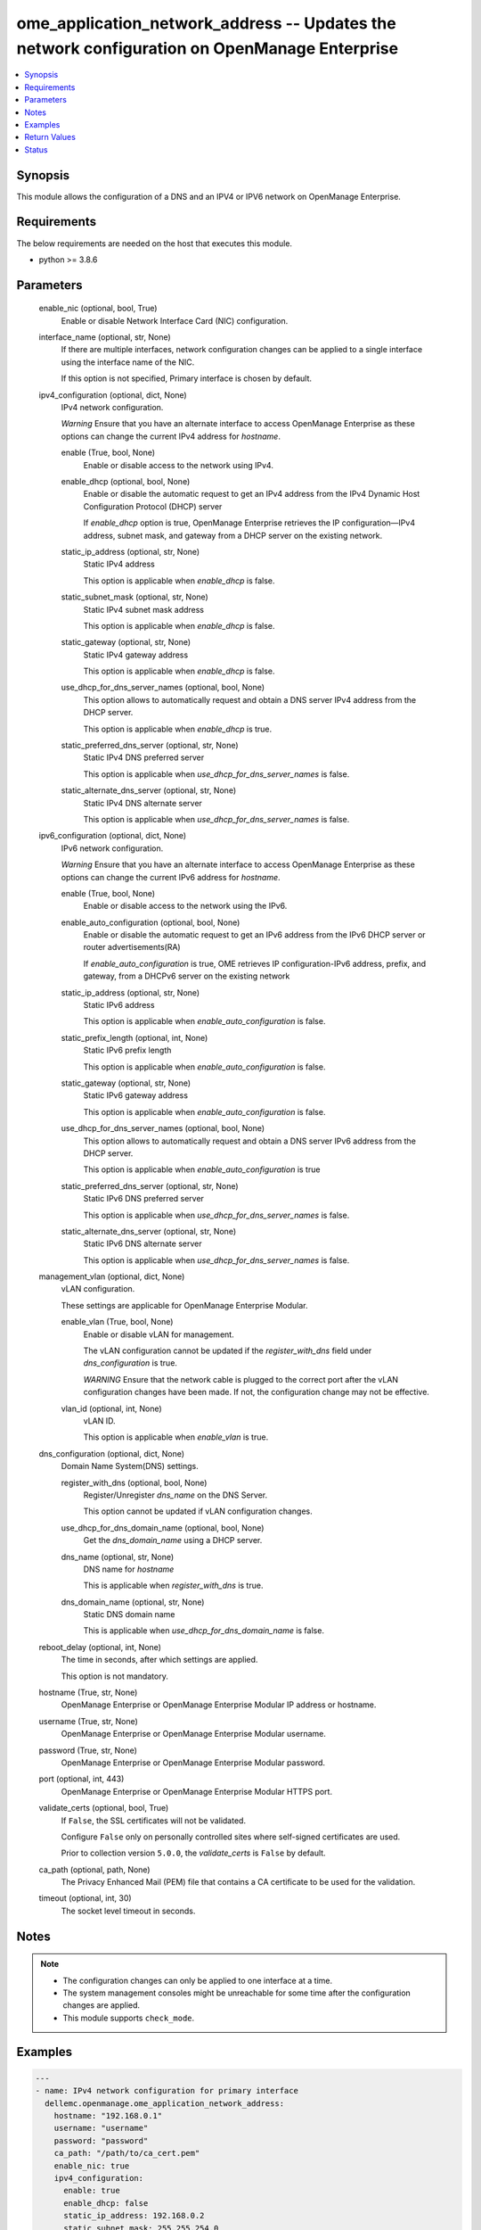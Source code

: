 .. _ome_application_network_address_module:


ome_application_network_address -- Updates the network configuration on OpenManage Enterprise
=============================================================================================

.. contents::
   :local:
   :depth: 1


Synopsis
--------

This module allows the configuration of a DNS and an IPV4 or IPV6 network on OpenManage Enterprise.



Requirements
------------
The below requirements are needed on the host that executes this module.

- python >= 3.8.6



Parameters
----------

  enable_nic (optional, bool, True)
    Enable or disable Network Interface Card (NIC) configuration.


  interface_name (optional, str, None)
    If there are multiple interfaces, network configuration changes can be applied to a single interface using the interface name of the NIC.

    If this option is not specified, Primary interface is chosen by default.


  ipv4_configuration (optional, dict, None)
    IPv4 network configuration.

    *Warning* Ensure that you have an alternate interface to access OpenManage Enterprise as these options can change the current IPv4 address for *hostname*.


    enable (True, bool, None)
      Enable or disable access to the network using IPv4.


    enable_dhcp (optional, bool, None)
      Enable or disable the automatic request to get an IPv4 address from the IPv4 Dynamic Host Configuration Protocol (DHCP) server

      If *enable_dhcp* option is true, OpenManage Enterprise retrieves the IP configuration—IPv4 address, subnet mask, and gateway from a DHCP server on the existing network.


    static_ip_address (optional, str, None)
      Static IPv4 address

      This option is applicable when *enable_dhcp* is false.


    static_subnet_mask (optional, str, None)
      Static IPv4 subnet mask address

      This option is applicable when *enable_dhcp* is false.


    static_gateway (optional, str, None)
      Static IPv4 gateway address

      This option is applicable when *enable_dhcp* is false.


    use_dhcp_for_dns_server_names (optional, bool, None)
      This option allows to automatically request and obtain a DNS server IPv4 address from the DHCP server.

      This option is applicable when *enable_dhcp* is true.


    static_preferred_dns_server (optional, str, None)
      Static IPv4 DNS preferred server

      This option is applicable when *use_dhcp_for_dns_server_names* is false.


    static_alternate_dns_server (optional, str, None)
      Static IPv4 DNS alternate server

      This option is applicable when *use_dhcp_for_dns_server_names* is false.



  ipv6_configuration (optional, dict, None)
    IPv6 network configuration.

    *Warning* Ensure that you have an alternate interface to access OpenManage Enterprise as these options can change the current IPv6 address for *hostname*.


    enable (True, bool, None)
      Enable or disable access to the network using the IPv6.


    enable_auto_configuration (optional, bool, None)
      Enable or disable the automatic request to get an IPv6 address from the IPv6 DHCP server or router advertisements(RA)

      If *enable_auto_configuration* is true, OME retrieves IP configuration-IPv6 address, prefix, and gateway, from a DHCPv6 server on the existing network


    static_ip_address (optional, str, None)
      Static IPv6 address

      This option is applicable when *enable_auto_configuration* is false.


    static_prefix_length (optional, int, None)
      Static IPv6 prefix length

      This option is applicable when *enable_auto_configuration* is false.


    static_gateway (optional, str, None)
      Static IPv6 gateway address

      This option is applicable when *enable_auto_configuration* is false.


    use_dhcp_for_dns_server_names (optional, bool, None)
      This option allows to automatically request and obtain a DNS server IPv6 address from the DHCP server.

      This option is applicable when *enable_auto_configuration* is true


    static_preferred_dns_server (optional, str, None)
      Static IPv6 DNS preferred server

      This option is applicable when *use_dhcp_for_dns_server_names* is false.


    static_alternate_dns_server (optional, str, None)
      Static IPv6 DNS alternate server

      This option is applicable when *use_dhcp_for_dns_server_names* is false.



  management_vlan (optional, dict, None)
    vLAN configuration.

    These settings are applicable for OpenManage Enterprise Modular.


    enable_vlan (True, bool, None)
      Enable or disable vLAN for management.

      The vLAN configuration cannot be updated if the *register_with_dns* field under *dns_configuration* is true.

      *WARNING* Ensure that the network cable is plugged to the correct port after the vLAN configuration changes have been made. If not, the configuration change may not be effective.


    vlan_id (optional, int, None)
      vLAN ID.

      This option is applicable when *enable_vlan* is true.



  dns_configuration (optional, dict, None)
    Domain Name System(DNS) settings.


    register_with_dns (optional, bool, None)
      Register/Unregister *dns_name* on the DNS Server.

      This option cannot be updated if vLAN configuration changes.


    use_dhcp_for_dns_domain_name (optional, bool, None)
      Get the *dns_domain_name* using a DHCP server.


    dns_name (optional, str, None)
      DNS name for *hostname*

      This is applicable when *register_with_dns* is true.


    dns_domain_name (optional, str, None)
      Static DNS domain name

      This is applicable when *use_dhcp_for_dns_domain_name* is false.



  reboot_delay (optional, int, None)
    The time in seconds, after which settings are applied.

    This option is not mandatory.


  hostname (True, str, None)
    OpenManage Enterprise or OpenManage Enterprise Modular IP address or hostname.


  username (True, str, None)
    OpenManage Enterprise or OpenManage Enterprise Modular username.


  password (True, str, None)
    OpenManage Enterprise or OpenManage Enterprise Modular password.


  port (optional, int, 443)
    OpenManage Enterprise or OpenManage Enterprise Modular HTTPS port.


  validate_certs (optional, bool, True)
    If ``False``, the SSL certificates will not be validated.

    Configure ``False`` only on personally controlled sites where self-signed certificates are used.

    Prior to collection version ``5.0.0``, the *validate_certs* is ``False`` by default.


  ca_path (optional, path, None)
    The Privacy Enhanced Mail (PEM) file that contains a CA certificate to be used for the validation.


  timeout (optional, int, 30)
    The socket level timeout in seconds.





Notes
-----

.. note::
   - The configuration changes can only be applied to one interface at a time.
   - The system management consoles might be unreachable for some time after the configuration changes are applied.
   - This module supports ``check_mode``.




Examples
--------

.. code-block:: yaml+jinja

    
    ---
    - name: IPv4 network configuration for primary interface
      dellemc.openmanage.ome_application_network_address:
        hostname: "192.168.0.1"
        username: "username"
        password: "password"
        ca_path: "/path/to/ca_cert.pem"
        enable_nic: true
        ipv4_configuration:
          enable: true
          enable_dhcp: false
          static_ip_address: 192.168.0.2
          static_subnet_mask: 255.255.254.0
          static_gateway: 192.168.0.3
          use_dhcp_for_dns_server_names: false
          static_preferred_dns_server: 192.168.0.4
          static_alternate_dns_server: 192.168.0.5
        reboot_delay: 5

    - name: IPv6 network configuration for primary interface
      dellemc.openmanage.ome_application_network_address:
        hostname: "192.168.0.1"
        username: "username"
        password: "password"
        ca_path: "/path/to/ca_cert.pem"
        ipv6_configuration:
          enable: true
          enable_auto_configuration: true
          static_ip_address: 2626:f2f2:f081:9:1c1c:f1f1:4747:1
          static_prefix_length: 10
          static_gateway: 2626:f2f2:f081:9:1c1c:f1f1:4747:2
          use_dhcp_for_dns_server_names: true
          static_preferred_dns_server: 2626:f2f2:f081:9:1c1c:f1f1:4747:3
          static_alternate_dns_server: 2626:f2f2:f081:9:1c1c:f1f1:4747:4

    - name: Management vLAN configuration for primary interface
      dellemc.openmanage.ome_application_network_address:
        hostname: "192.168.0.1"
        username: "username"
        password: "password"
        ca_path: "/path/to/ca_cert.pem"
        management_vlan:
          enable_vlan: true
          vlan_id: 3344
        dns_configuration:
          register_with_dns: false
        reboot_delay: 1

    - name: DNS settings
      dellemc.openmanage.ome_application_network_address:
        hostname: "192.168.0.1"
        username: "username"
        password: "password"
        ca_path: "/path/to/ca_cert.pem"
        ipv4_configuration:
          enable: true
          use_dhcp_for_dns_server_names: false
          static_preferred_dns_server: 192.168.0.4
          static_alternate_dns_server: 192.168.0.5
        dns_configuration:
          register_with_dns: true
          use_dhcp_for_dns_domain_name: false
          dns_name: "MX-SVCTAG"
          dns_domain_name: "dnslocaldomain"

    - name: Disbale nic interface eth1
      dellemc.openmanage.ome_application_network_address:
        hostname: "192.168.0.1"
        username: "username"
        password: "password"
        ca_path: "/path/to/ca_cert.pem"
        enable_nic: false
        interface_name: eth1

    - name: Complete network settings for interface eth1
      dellemc.openmanage.ome_application_network_address:
        hostname: "192.168.0.1"
        username: "username"
        password: "password"
        ca_path: "/path/to/ca_cert.pem"
        enable_nic: true
        interface_name: eth1
        ipv4_configuration:
          enable: true
          enable_dhcp: false
          static_ip_address: 192.168.0.2
          static_subnet_mask: 255.255.254.0
          static_gateway: 192.168.0.3
          use_dhcp_for_dns_server_names: false
          static_preferred_dns_server: 192.168.0.4
          static_alternate_dns_server: 192.168.0.5
        ipv6_configuration:
          enable: true
          enable_auto_configuration: true
          static_ip_address: 2626:f2f2:f081:9:1c1c:f1f1:4747:1
          static_prefix_length: 10
          static_gateway: ffff::2607:f2b1:f081:9
          use_dhcp_for_dns_server_names: true
          static_preferred_dns_server: 2626:f2f2:f081:9:1c1c:f1f1:4747:3
          static_alternate_dns_server: 2626:f2f2:f081:9:1c1c:f1f1:4747:4
        dns_configuration:
          register_with_dns: true
          use_dhcp_for_dns_domain_name: false
          dns_name: "MX-SVCTAG"
          dns_domain_name: "dnslocaldomain"
        reboot_delay: 5



Return Values
-------------

msg (always, str, Successfully updated network address configuration)
  Overall status of the network address configuration change.


network_configuration (on success, dict, AnsibleMapping([('Delay', 0), ('DnsConfiguration', AnsibleMapping([('DnsDomainName', ''), ('DnsName', 'MX-SVCTAG'), ('RegisterWithDNS', False), ('UseDHCPForDNSDomainName', True)])), ('EnableNIC', True), ('InterfaceName', 'eth0'), ('PrimaryInterface', True), ('Ipv4Configuration', AnsibleMapping([('Enable', True), ('EnableDHCP', False), ('StaticAlternateDNSServer', ''), ('StaticGateway', '192.168.0.2'), ('StaticIPAddress', '192.168.0.3'), ('StaticPreferredDNSServer', '192.168.0.4'), ('StaticSubnetMask', '255.255.254.0'), ('UseDHCPForDNSServerNames', False)])), ('Ipv6Configuration', AnsibleMapping([('Enable', True), ('EnableAutoConfiguration', True), ('StaticAlternateDNSServer', ''), ('StaticGateway', ''), ('StaticIPAddress', ''), ('StaticPreferredDNSServer', ''), ('StaticPrefixLength', 0), ('UseDHCPForDNSServerNames', True)])), ('ManagementVLAN', AnsibleMapping([('EnableVLAN', False), ('Id', 1)]))]))
  Updated application network address configuration.


job_info (on success, dict, AnsibleMapping([('Builtin', False), ('CreatedBy', 'system'), ('Editable', True), ('EndTime', None), ('Id', 14902), ('JobDescription', 'Generic OME runtime task'), ('JobName', 'OMERealtime_Task'), ('JobStatus', AnsibleMapping([('Id', 2080), ('Name', 'New')])), ('JobType', AnsibleMapping([('Id', 207), ('Internal', True), ('Name', 'OMERealtime_Task')])), ('LastRun', None), ('LastRunStatus', AnsibleMapping([('Id', 2080), ('Name', 'New')])), ('NextRun', None), ('Params', [AnsibleMapping([('JobId', 14902), ('Key', 'Nmcli_Update'), ('Value', '{"interfaceName":"eth0","profileName":"eth0","enableNIC":true, "ipv4Configuration":{"enable":true,"enableDHCP":true,"staticIPAddress":"", "staticSubnetMask":"","staticGateway":"","useDHCPForDNSServerNames":true, "staticPreferredDNSServer":"","staticAlternateDNSServer":""}, "ipv6Configuration":{"enable":false,"enableAutoConfiguration":true,"staticIPAddress":"", "staticPrefixLength":0,"staticGateway":"","useDHCPForDNSServerNames":false, "staticPreferredDNSServer":"","staticAlternateDNSServer":""}, "managementVLAN":{"enableVLAN":false,"id":0},"dnsConfiguration":{"registerWithDNS":false, "dnsName":"","useDHCPForDNSDomainName":false,"dnsDomainName":"","fqdndomainName":"", "ipv4CurrentPreferredDNSServer":"","ipv4CurrentAlternateDNSServer":"", "ipv6CurrentPreferredDNSServer":"","ipv6CurrentAlternateDNSServer":""}, "currentSettings":{"ipv4Address":[],"ipv4Gateway":"","ipv4Dns":[],"ipv4Domain":"", "ipv6Address":[],"ipv6LinkLocalAddress":"","ipv6Gateway":"","ipv6Dns":[], "ipv6Domain":""},"delay":0,"primaryInterface":true,"modifiedConfigs":{}}')])]), ('Schedule', 'startnow'), ('StartTime', None), ('State', 'Enabled'), ('Targets', []), ('UpdatedBy', None), ('Visible', True)]))
  Details of the job to update in case OME version is >= 3.3.


error_info (on HTTP error, dict, AnsibleMapping([('error', AnsibleMapping([('@Message.ExtendedInfo', [AnsibleMapping([('Message', 'Unable to update the address configuration because a dependent field is missing for  Use DHCP for DNS Domain Name, Enable DHCP for ipv4 or Enable Autoconfig for ipv6 settings for valid configuration .'), ('MessageArgs', ['Use DHCP for DNS Domain Name, Enable DHCP for ipv4 or Enable Autoconfig for ipv6 settings for valid configuration']), ('MessageId', 'CAPP1304'), ('RelatedProperties', []), ('Resolution', 'Make sure that all dependent fields contain valid content and retry the operation.'), ('Severity', 'Critical')])]), ('code', 'Base.1.0.GeneralError'), ('message', 'A general error has occurred. See ExtendedInfo for more information.')]))]))
  Details of the HTTP error.





Status
------





Authors
~~~~~~~

- Jagadeesh N V(@jagadeeshnv)

